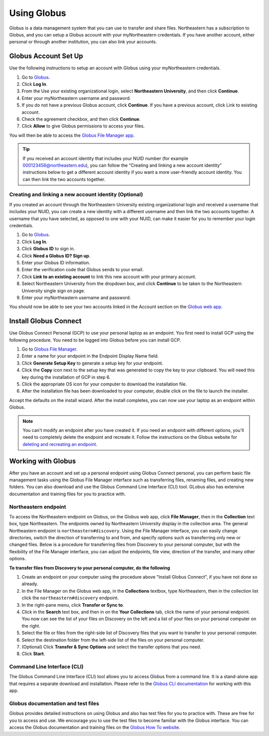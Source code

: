 .. _using_globus:

************
Using Globus
************

Globus is a data management system that you can use to transfer and share files.
Northeastern has a subscription to Globus, and you can setup a Globus account with
your myNortheastern credentials. If you have another account, either personal or
through another institution, you can also link your accounts.

Globus Account Set Up
======================

Use the following instructions to setup an account with Globus using your myNortheastern credentials.

1. Go to `Globus <https://www.globus.org>`_.
2. Click **Log In**.
3. From the Use your existing organizational login, select **Northeastern University**, and then click **Continue**.
4. Enter your myNortheastern username and password.
5. If you do not have a previous Globus account, click **Continue**. If you have a previous account, click Link to existing account.
6. Check the agreement checkbox, and then click **Continue**.
7. Click **Allow** to give Globus permissions to access your files.

You will then be able to access the `Globus File Manager app <https://app.globus.org>`_.

.. tip::
  If you received an account identity that includes your NUID number
  (for example 000123456@northeastern.edu), you can follow the “Creating and linking
  a new account identity” instructions below to get a different account identity if
  you want a more user-friendly account identity. You can then link the two accounts together.

Creating and linking a new account identity (Optional)
+++++++++++++++++++++++++++++++++++++++++++++++++++++++
If you created an account through the Northeastern University existing organizational
login and received a username that includes your NUID, you can create a new identity
with a different username and then link the two accounts together. A username that you have selected,
as opposed to one with your NUID, can make it easier for you to remember your login credentials.

1.	Go to `Globus <https://www.globus.org>`_.
2.	Click **Log In**.
3.	Click **Globus ID** to sign in.
4.	Click **Need a Globus ID? Sign up**.
5.	Enter your Globus ID information.
6.	Enter the verification code that Globus sends to your email.
7.	Click **Link to an existing account** to link this new account with your primary account.
8.	Select Northeastern University from the dropdown box, and click **Continue** to be taken to the Northeastern University single sign on page.
9.  Enter your myNortheastern username and password.

You should now be able to see your two accounts linked in the Account section on the `Globus web app <https://app.globus.org/account/identities>`_.

Install Globus Connect
=======================

Use Globus Connect Personal (GCP) to use your personal laptop as an endpoint.
You first need to install GCP using the following procedure.
You need to be logged into Globus before you can install GCP.

1.	Go to `Globus File Manager <https://app.globus.org/file-manager/gcp>`_.
2.	Enter a name for your endpoint in the Endpoint Display Name field.
3.	Click **Generate Setup Key** to generate a setup key for your endpoint.
4.	Click the **Copy** icon next to the setup key that was generated to copy the key to your clipboard. You will need this key during the installation of GCP in step 6.
5.	Click the appropriate OS icon for your computer to download the installation file.
6.	After the installation file has been downloaded to your computer, double click on the file to launch the installer.

Accept the defaults on the install wizard. After the install completes, you can now use your laptop as an endpoint within Globus.

.. note::
   You can't modify an endpoint after you have created it. If you need an endpoint with different options, you'll need to completely delete
   the endpoint and recreate it. Follow the instructions on the Globus website for `deleting and recreating an endpoint <https://docs.globus.org/faq/globus-connect-endpoints/#how_do_i_get_a_new_setup_key_for_a_reinstallation_of_globus_connect_personal>`_.

Working with Globus
===================
After you have an account and set up a personal endpoint using Globus Connect personal, you can perform basic file management tasks using the Globus File Manager interface
such as transferring files, renaming files, and creating new folders. You can also download and use the Globus Command Line Interface (CLI) tool. GLobus also has extensive documentation and
training files for you to practice with.

Northeastern endpoint
+++++++++++++++++++++
To access the Northeastern endpoint on Globus, on the Globus web app, click **File Manager**, then in the **Collection** text box, type Northeastern. The endpoints owned by Northeastern University display in the collection area.
The general Northeastern endpoint is ``northeastern#discovery``.
Using the File Manager interface, you can easily change directories, switch the direction of transferring to and from, and specify options such as transferring only new or changed files. Below is a procedure for transferring files from Discovery to your
personal computer, but with the flexibility of the File Manager interface, you can adjust the endpoints, file view, direction of the transfer, and many other options.

**To transfer files from Discovery to your personal computer, do the following**

1. Create an endpoint on your computer using the procedure above "Install Globus Connect", if you have not done so already.
2. In the File Manager on the Globus web app, in the **Collections** textbox, type Northeastern, then in the collection list click the ``northeastern#discovery`` endpoint.
3. In the right-pane menu, click **Transfer or Sync to**.
4. Click in the **Search** text box, and then in on the **Your Collections** tab, click the name of your personal endpoint. You now can see the list of your files on Discovery on the left and a list of your files on your personal computer on the right.
5. Select the file or files from the right-side list of Discovery files that you want to transfer to your personal computer.
6. Select the destination folder from the left-side list of the files on your personal computer.
7. (Optional) Click **Transfer & Sync Options** and select the transfer options that you need.
8. Click **Start**.

Command Line Interface (CLI)
++++++++++++++++++++++++++++
The Globus Command Line Interface (CLI) tool allows you to access Globus from a command line. It is a stand-alone app that requires a separate download
and installation. Please refer to the `Globus CLI documentation <https://docs.globus.org/cli/>`_ for working with this app.

Globus documentation and test files
+++++++++++++++++++++++++++++++++++
Globus provides detailed instructions on using Globus and also has test files for you to practice with.
These are free for you to access and use. We encourage you to use the test files to become familiar with the Globus interface.
You can access the Globus documentation and training files on the `Globus How To website <https://docs.globus.org/how-to/>`_.
